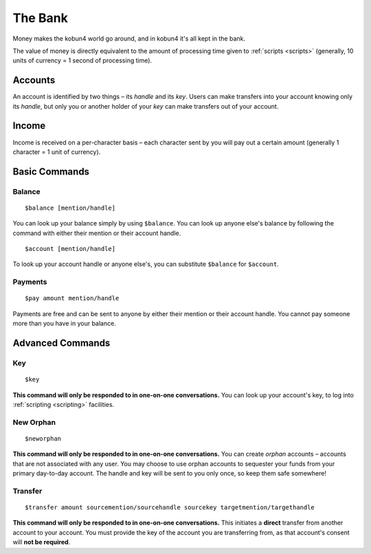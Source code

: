 The Bank
========

Money makes the kobun4 world go around, and in kobun4 it's all kept in the bank.

The value of money is directly equivalent to the amount of processing time given to :ref:`scripts <scripts>` (generally, 10 units of currency = 1 second of processing time).

.. _accounts:

Accounts
--------

An account is identified by two things – its *handle* and its *key*. Users can make transfers into your account knowing only its *handle*, but only you or another holder of your *key* can make transfers out of your account.

Income
------

Income is received on a per-character basis – each character sent by you will pay out a certain amount (generally 1 character = 1 unit of currency).

Basic Commands
--------------

Balance
~~~~~~~

::

    $balance [mention/handle]

You can look up your balance simply by using ``$balance``. You can look up anyone else's balance by following the command with either their mention or their account handle.

::

    $account [mention/handle]

To look up your account handle or anyone else's, you can substitute ``$balance`` for ``$account``.

Payments
~~~~~~~~

::

    $pay amount mention/handle

Payments are free and can be sent to anyone by either their mention or their account handle. You cannot pay someone more than you have in your balance.

Advanced Commands
-----------------

Key
~~~

::

    $key

**This command will only be responded to in one-on-one conversations.** You can look up your account's key, to log into :ref:`scripting <scripting>` facilities.

New Orphan
~~~~~~~~~~

::

    $neworphan

**This command will only be responded to in one-on-one conversations.** You can create *orphan* accounts – accounts that are not associated with any user. You may choose to use orphan accounts to sequester your funds from your primary day-to-day account. The handle and key will be sent to you only once, so keep them safe somewhere!

Transfer
~~~~~~~~

::

    $transfer amount sourcemention/sourcehandle sourcekey targetmention/targethandle

**This command will only be responded to in one-on-one conversations.** This initiates a **direct** transfer from another account to your account. You must provide the key of the account you are transferring from, as that account's consent will **not be required**.
